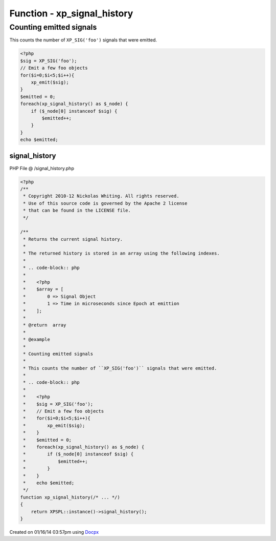 .. /signal_history.php generated using docpx v1.0.0 on 01/16/14 03:57pm


Function - xp_signal_history
****************************


.. function:: xp_signal_history()


    Returns the current signal history.
    
    The returned history is stored in an array using the following indexes.
    
    .. code-block:: php
    
       <?php
       $array = [
           0 => Signal Object
           1 => Time in microseconds since Epoch at emittion
       ];

    :rtype: array 


Counting emitted signals
########################

This counts the number of ``XP_SIG('foo')`` signals that were emitted.

.. code-block:: php

   <?php
   $sig = XP_SIG('foo');
   // Emit a few foo objects
   for($i=0;$i<5;$i++){
       xp_emit($sig);
   }
   $emitted = 0;
   foreach(xp_signal_history() as $_node) {
       if ($_node[0] instanceof $sig) {
           $emitted++;
       }
   }
   echo $emitted;



signal_history
==============
PHP File @ /signal_history.php

.. code-block:: php

	<?php
	/**
	 * Copyright 2010-12 Nickolas Whiting. All rights reserved.
	 * Use of this source code is governed by the Apache 2 license
	 * that can be found in the LICENSE file.
	 */
	
	/**
	 * Returns the current signal history.
	 *
	 * The returned history is stored in an array using the following indexes.
	 *
	 * .. code-block:: php
	 *
	 *    <?php
	 *    $array = [
	 *        0 => Signal Object
	 *        1 => Time in microseconds since Epoch at emittion
	 *    ];
	 *
	 * @return  array
	 *
	 * @example
	 *
	 * Counting emitted signals
	 *
	 * This counts the number of ``XP_SIG('foo')`` signals that were emitted.
	 *
	 * .. code-block:: php
	 *
	 *    <?php
	 *    $sig = XP_SIG('foo');
	 *    // Emit a few foo objects
	 *    for($i=0;$i<5;$i++){
	 *        xp_emit($sig);
	 *    }
	 *    $emitted = 0;
	 *    foreach(xp_signal_history() as $_node) {
	 *        if ($_node[0] instanceof $sig) {
	 *            $emitted++;
	 *        }
	 *    }
	 *    echo $emitted;
	 */
	function xp_signal_history(/* ... */)
	{
	    return XPSPL::instance()->signal_history();
	}

Created on 01/16/14 03:57pm using `Docpx <http://github.com/prggmr/docpx>`_